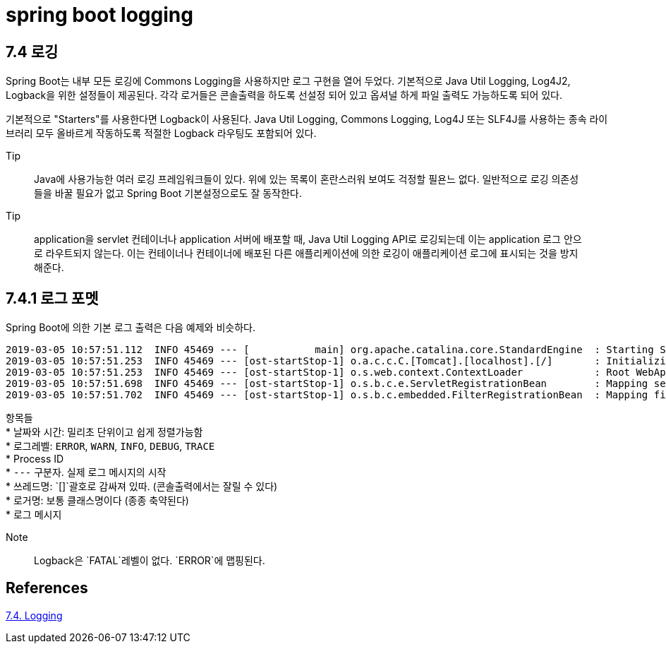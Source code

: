 :hardbreaks:
= spring boot logging

== 7.4 로깅
Spring Boot는 내부 모든 로깅에 Commons Logging을 사용하지만 로그 구현을 열어 두었다. 기본적으로 Java Util Logging, Log4J2, Logback을 위한 설정들이 제공된다. 각각 로거들은 콘솔출력을 하도록 선설정 되어 있고 옵셔널 하게 파일 출력도 가능하도록 되어 있다.

기본적으로 "Starters"를 사용한다면 Logback이 사용된다. Java Util Logging, Commons Logging, Log4J 또는 SLF4J를 사용하는 종속 라이브러리 모두 올바르게 작동하도록 적절한 Logback 라우팅도 포함되어 있다.

.Tip
> Java에 사용가능한 여러 로깅 프레임워크들이 있다. 위에 있는 목록이 혼란스러워 보여도 걱정할 필욘느 없다. 일반적으로 로깅 의존성들을 바꿀 필요가 없고 Spring Boot 기본설정으로도 잘 동작한다.

.Tip
> application을 servlet 컨테이너나 application 서버에 배포할 때, Java Util Logging API로 로깅되는데 이는 application 로그 안으로 라우트되지 않는다. 이는 컨테이너나 컨테이너에 배포된 다른 애플리케이션에 의한 로깅이 애플리케이션 로그에 표시되는 것을 방지해준다.

== 7.4.1 로그 포멧
Spring Boot에 의한 기본 로그 출력은 다음 예제와 비슷하다.
----
2019-03-05 10:57:51.112  INFO 45469 --- [           main] org.apache.catalina.core.StandardEngine  : Starting Servlet Engine: Apache Tomcat/7.0.52
2019-03-05 10:57:51.253  INFO 45469 --- [ost-startStop-1] o.a.c.c.C.[Tomcat].[localhost].[/]       : Initializing Spring embedded WebApplicationContext
2019-03-05 10:57:51.253  INFO 45469 --- [ost-startStop-1] o.s.web.context.ContextLoader            : Root WebApplicationContext: initialization completed in 1358 ms
2019-03-05 10:57:51.698  INFO 45469 --- [ost-startStop-1] o.s.b.c.e.ServletRegistrationBean        : Mapping servlet: 'dispatcherServlet' to [/]
2019-03-05 10:57:51.702  INFO 45469 --- [ost-startStop-1] o.s.b.c.embedded.FilterRegistrationBean  : Mapping filter: 'hiddenHttpMethodFilter' to: [/*]
----
항목들
* 날짜와 시간: 밀리초 단위이고 쉽게 정렬가능함
* 로그레벨: `ERROR`, `WARN`, `INFO`, `DEBUG`, `TRACE`
* Process ID
* `---` 구분자. 실제 로그 메시지의 시작
* 쓰레드명: `[]`괄호로 감싸져 있따. (콘솔출력에서는 잘릴 수 있다)
* 로거명: 보통 클래스명이다 (종종 축약된다)
* 로그 메시지

.Note
> Logback은 `FATAL`레벨이 없다. `ERROR`에 맵핑된다.



== References
https://docs.spring.io/spring-boot/docs/2.5.4/reference/htmlsingle/#features.logging[7.4. Logging]
